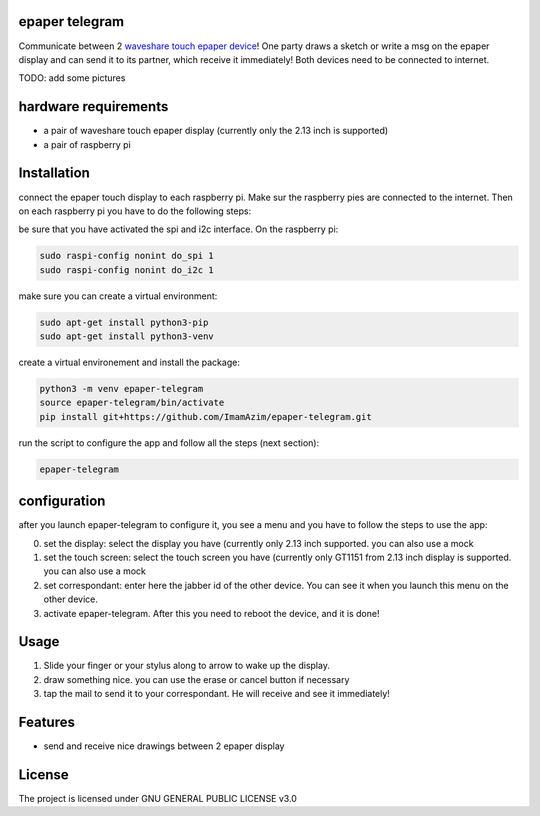 epaper telegram
===================

Communicate between 2 `waveshare touch epaper device <https://www.waveshare.com/wiki/2.13inch_Touch_e-Paper_HAT_Manual#Overview>`_!  One party draws a sketch or write a msg on the epaper display and can send it to its partner, which receive it immediately! Both devices need to be connected to internet.

TODO: add some pictures

hardware requirements
=======================

- a pair of waveshare touch epaper display (currently only the 2.13 inch is supported)
- a pair of raspberry pi

Installation
============


connect the epaper touch display to each raspberry pi. Make sur the raspberry pies are connected to the internet. Then on each raspberry pi you have to do the following steps:


be sure that you have activated the spi and i2c interface. On the raspberry pi:

.. code-block:: bash

    sudo raspi-config nonint do_spi 1
    sudo raspi-config nonint do_i2c 1

make sure you can create a virtual environment:

.. code-block:: bash

    sudo apt-get install python3-pip
    sudo apt-get install python3-venv

create a virtual environement and install the package:

.. code-block:: bash

   python3 -m venv epaper-telegram
   source epaper-telegram/bin/activate
   pip install git+https://github.com/ImamAzim/epaper-telegram.git

run the script to configure the app and follow all the steps (next section):

.. code-block:: bash

   epaper-telegram


configuration
=================

after you launch epaper-telegram to configure it, you see a menu and you have to follow the steps to use the app:

0. set the display: select the display you have (currently only 2.13 inch supported. you can also use a mock
1. set the touch screen: select the touch screen you have (currently only GT1151 from 2.13 inch display is supported. you can also use a mock
2. set correspondant: enter here the jabber id of the other device. You can see it when you launch this menu on the other device.
3. activate epaper-telegram. After this you need to reboot the device, and it is done!

Usage
======

1. Slide your finger or your stylus along to arrow to wake up the display.
2. draw something nice. you can use the erase or cancel button if necessary
3. tap the mail to send it to your correspondant. He will receive and see it immediately!

Features
========

* send and receive nice drawings between 2 epaper display


License
=======

The project is licensed under GNU GENERAL PUBLIC LICENSE v3.0
